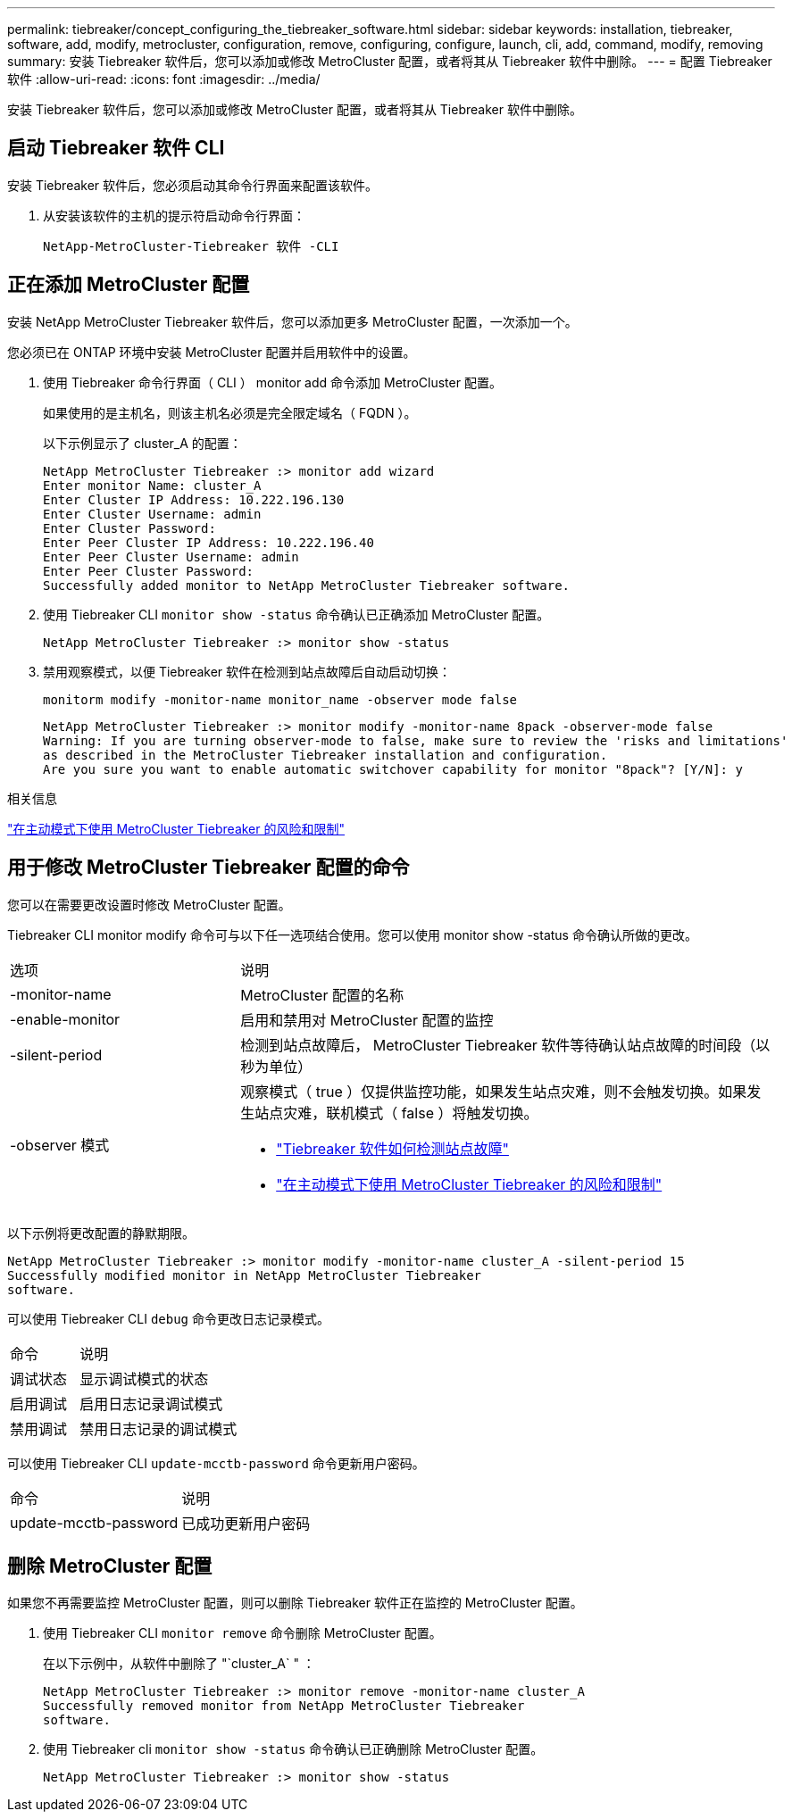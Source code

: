 ---
permalink: tiebreaker/concept_configuring_the_tiebreaker_software.html 
sidebar: sidebar 
keywords: installation, tiebreaker, software, add, modify, metrocluster, configuration, remove, configuring, configure, launch, cli, add, command, modify, removing 
summary: 安装 Tiebreaker 软件后，您可以添加或修改 MetroCluster 配置，或者将其从 Tiebreaker 软件中删除。 
---
= 配置 Tiebreaker 软件
:allow-uri-read: 
:icons: font
:imagesdir: ../media/


[role="lead"]
安装 Tiebreaker 软件后，您可以添加或修改 MetroCluster 配置，或者将其从 Tiebreaker 软件中删除。



== 启动 Tiebreaker 软件 CLI

安装 Tiebreaker 软件后，您必须启动其命令行界面来配置该软件。

. 从安装该软件的主机的提示符启动命令行界面：
+
`NetApp-MetroCluster-Tiebreaker 软件 -CLI`





== 正在添加 MetroCluster 配置

安装 NetApp MetroCluster Tiebreaker 软件后，您可以添加更多 MetroCluster 配置，一次添加一个。

您必须已在 ONTAP 环境中安装 MetroCluster 配置并启用软件中的设置。

. 使用 Tiebreaker 命令行界面（ CLI ） monitor add 命令添加 MetroCluster 配置。
+
如果使用的是主机名，则该主机名必须是完全限定域名（ FQDN ）。

+
以下示例显示了 cluster_A 的配置：

+
[listing]
----

NetApp MetroCluster Tiebreaker :> monitor add wizard
Enter monitor Name: cluster_A
Enter Cluster IP Address: 10.222.196.130
Enter Cluster Username: admin
Enter Cluster Password:
Enter Peer Cluster IP Address: 10.222.196.40
Enter Peer Cluster Username: admin
Enter Peer Cluster Password:
Successfully added monitor to NetApp MetroCluster Tiebreaker software.
----
. 使用 Tiebreaker CLI `monitor show -status` 命令确认已正确添加 MetroCluster 配置。
+
[listing]
----

NetApp MetroCluster Tiebreaker :> monitor show -status
----
. 禁用观察模式，以便 Tiebreaker 软件在检测到站点故障后自动启动切换：
+
`monitorm modify -monitor-name monitor_name -observer mode false`

+
[listing]
----
NetApp MetroCluster Tiebreaker :> monitor modify -monitor-name 8pack -observer-mode false
Warning: If you are turning observer-mode to false, make sure to review the 'risks and limitations'
as described in the MetroCluster Tiebreaker installation and configuration.
Are you sure you want to enable automatic switchover capability for monitor "8pack"? [Y/N]: y
----


.相关信息
link:concept_risks_and_limitation_of_using_mcc_tiebreaker_in_active_mode.html["在主动模式下使用 MetroCluster Tiebreaker 的风险和限制"]



== 用于修改 MetroCluster Tiebreaker 配置的命令

您可以在需要更改设置时修改 MetroCluster 配置。

Tiebreaker CLI monitor modify 命令可与以下任一选项结合使用。您可以使用 monitor show -status 命令确认所做的更改。

[cols="30,70"]
|===


| 选项 | 说明 


 a| 
-monitor-name
 a| 
MetroCluster 配置的名称



 a| 
-enable-monitor
 a| 
启用和禁用对 MetroCluster 配置的监控



 a| 
-silent-period
 a| 
检测到站点故障后， MetroCluster Tiebreaker 软件等待确认站点故障的时间段（以秒为单位）



 a| 
-observer 模式
 a| 
观察模式（ true ）仅提供监控功能，如果发生站点灾难，则不会触发切换。如果发生站点灾难，联机模式（ false ）将触发切换。

* link:concept_overview_of_the_tiebreaker_software.html["Tiebreaker 软件如何检测站点故障"]
* link:concept_risks_and_limitation_of_using_mcc_tiebreaker_in_active_mode.html["在主动模式下使用 MetroCluster Tiebreaker 的风险和限制"]


|===
以下示例将更改配置的静默期限。

[listing]
----

NetApp MetroCluster Tiebreaker :> monitor modify -monitor-name cluster_A -silent-period 15
Successfully modified monitor in NetApp MetroCluster Tiebreaker
software.
----
可以使用 Tiebreaker CLI `debug` 命令更改日志记录模式。

[cols="30,70"]
|===


| 命令 | 说明 


 a| 
调试状态
 a| 
显示调试模式的状态



 a| 
启用调试
 a| 
启用日志记录调试模式



 a| 
禁用调试
 a| 
禁用日志记录的调试模式

|===
可以使用 Tiebreaker CLI `update-mcctb-password` 命令更新用户密码。

[cols="30,70"]
|===


| 命令 | 说明 


 a| 
update-mcctb-password
 a| 
已成功更新用户密码

|===


== 删除 MetroCluster 配置

如果您不再需要监控 MetroCluster 配置，则可以删除 Tiebreaker 软件正在监控的 MetroCluster 配置。

. 使用 Tiebreaker CLI `monitor remove` 命令删除 MetroCluster 配置。
+
在以下示例中，从软件中删除了 "`cluster_A` " ：

+
[listing]
----

NetApp MetroCluster Tiebreaker :> monitor remove -monitor-name cluster_A
Successfully removed monitor from NetApp MetroCluster Tiebreaker
software.
----
. 使用 Tiebreaker cli `monitor show -status` 命令确认已正确删除 MetroCluster 配置。
+
[listing]
----

NetApp MetroCluster Tiebreaker :> monitor show -status
----

